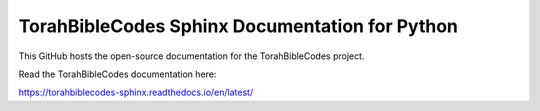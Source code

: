TorahBibleCodes Sphinx Documentation for Python
=======================================

This GitHub hosts the open-source documentation for the TorahBibleCodes project.

Read the TorahBibleCodes documentation here:

https://torahbiblecodes-sphinx.readthedocs.io/en/latest/
